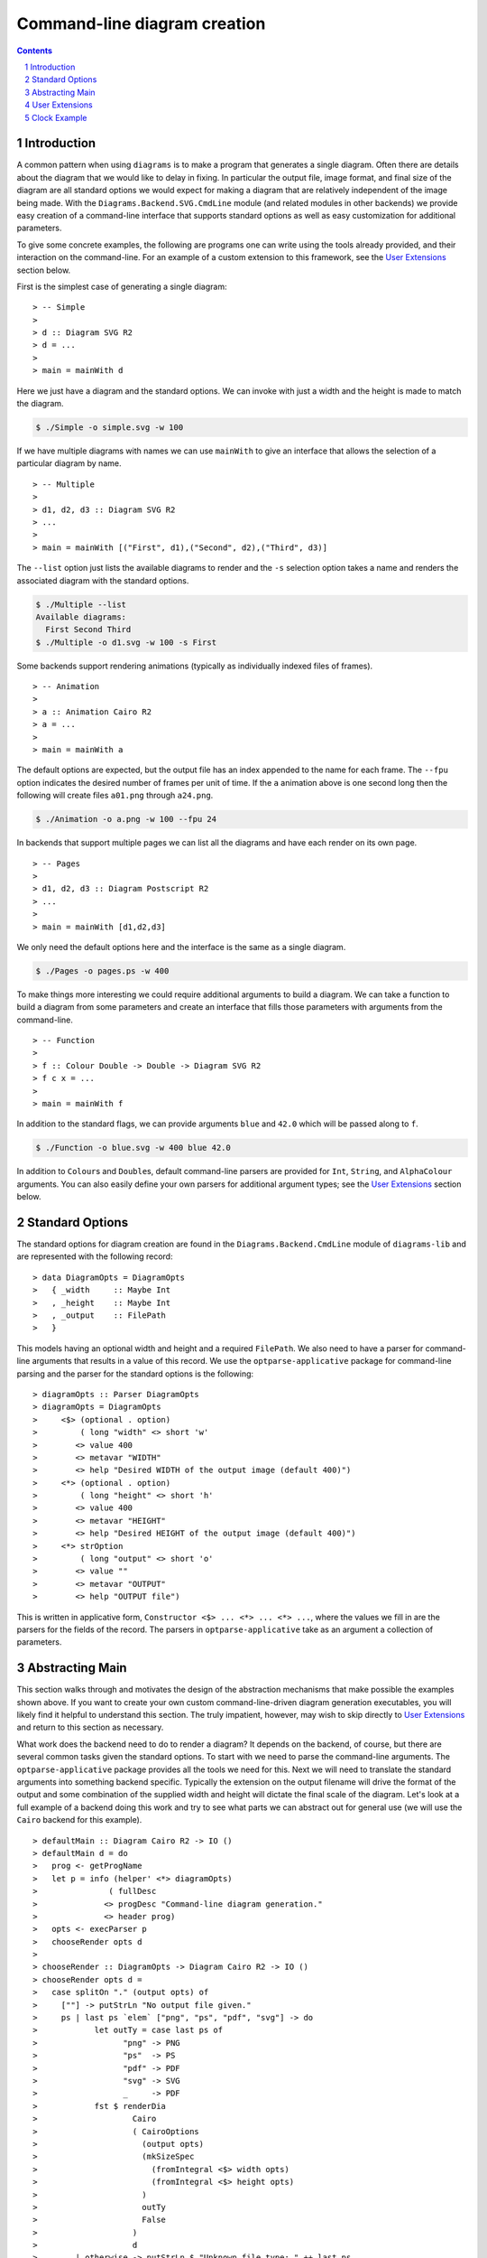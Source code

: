 .. role:: pkg(literal)
.. role:: hs(literal)
.. role:: mod(literal)
.. role:: repo(literal)

.. default-role:: hs
.. sectnum:: :depth: 2

===============================
 Command-line diagram creation
===============================

.. contents:: :depth: 2

Introduction
============

A common pattern when using ``diagrams`` is to make a program that generates a
single diagram.  Often there are details about the diagram that we would like
to delay in fixing.  In particular the output file, image format, and final
size of the diagram are all standard options we would expect for making a
diagram that are relatively independent of the image being made.  With the
`Diagrams.Backend.SVG.CmdLine`:mod: module (and related modules in other
backends) we provide easy creation of a command-line interface that supports
standard options as well as easy customization for additional parameters.

To give some concrete examples, the following are programs one can
write using the tools already provided, and their interaction on the
command-line.  For an example of a custom extension to this framework,
see the `User Extensions`_ section below.

First is the simplest case of generating a single diagram:

.. class:: lhs

::

> -- Simple
>
> d :: Diagram SVG R2
> d = ...
>
> main = mainWith d

Here we just have a diagram and the standard options.  We can invoke
with just a width and the height is made to match the diagram.

.. code-block:: sh

    $ ./Simple -o simple.svg -w 100

If we have multiple diagrams with names we can use `mainWith` to give an
interface that allows the selection of a particular diagram by name.

.. class:: lhs

::

> -- Multiple
>
> d1, d2, d3 :: Diagram SVG R2
> ...
>
> main = mainWith [("First", d1),("Second", d2),("Third", d3)]

The ``--list`` option just lists the available diagrams to render and
the ``-s`` selection option takes a name and renders the associated
diagram with the standard options.

.. code-block:: sh

    $ ./Multiple --list
    Available diagrams:
      First Second Third
    $ ./Multiple -o d1.svg -w 100 -s First

Some backends support rendering animations (typically as individually indexed
files of frames).

.. class:: lhs

::

> -- Animation
>
> a :: Animation Cairo R2
> a = ...
>
> main = mainWith a

The default options are expected, but the output file has an index appended
to the name for each frame.  The ``--fpu`` option indicates the desired number
of frames per unit of time.  If the ``a`` animation above is one second long
then the following will create files ``a01.png`` through ``a24.png``.

.. code-block:: sh

   $ ./Animation -o a.png -w 100 --fpu 24

In backends that support multiple pages we can list all the diagrams and
have each render on its own page.

.. class:: lhs

::

> -- Pages
>
> d1, d2, d3 :: Diagram Postscript R2
> ...
>
> main = mainWith [d1,d2,d3]

We only need the default options here and the interface is the same as a
single diagram.

.. code-block:: sh

    $ ./Pages -o pages.ps -w 400

To make things more interesting we could require additional arguments to
build a diagram.  We can take a function to build a diagram from some
parameters and create an interface that fills those parameters with
arguments from the command-line.

.. class:: lhs

::

> -- Function
>
> f :: Colour Double -> Double -> Diagram SVG R2
> f c x = ...
>
> main = mainWith f

In addition to the standard flags, we can provide arguments ``blue`` and ``42.0`` which
will be passed along to ``f``.

.. code-block:: sh

    $ ./Function -o blue.svg -w 400 blue 42.0

In addition to `Colour`\s and `Double`\s, default command-line parsers are
provided for `Int`, `String`, and `AlphaColour` arguments.  You can
also easily define your own parsers for additional argument types; see
the `User Extensions`_ section below.

Standard Options
================

The standard options for diagram creation are found in the
`Diagrams.Backend.CmdLine`:mod: module of `diagrams-lib`:pkg: and are
represented with the following record:

.. class:: lhs

::

> data DiagramOpts = DiagramOpts
>   { _width     :: Maybe Int
>   , _height    :: Maybe Int
>   , _output    :: FilePath
>   }

This models having an optional width and height and a required `FilePath`.
We also need to have a parser for command-line arguments that results in a
value of this record.  We use the `optparse-applicative`:pkg: package for
command-line parsing and the parser for the standard options is the following:

.. class:: lhs

::

> diagramOpts :: Parser DiagramOpts
> diagramOpts = DiagramOpts
>     <$> (optional . option)
>         ( long "width" <> short 'w'
>        <> value 400
>        <> metavar "WIDTH"
>        <> help "Desired WIDTH of the output image (default 400)")
>     <*> (optional . option)
>         ( long "height" <> short 'h'
>        <> value 400
>        <> metavar "HEIGHT"
>        <> help "Desired HEIGHT of the output image (default 400)")
>     <*> strOption
>         ( long "output" <> short 'o'
>        <> value ""
>        <> metavar "OUTPUT"
>        <> help "OUTPUT file")

This is written in applicative form, `Constructor <$> ... <*> ... <*> ...`,
where the values we fill in are the parsers for the fields of the record.  The
parsers in `optparse-applicative`:pkg: take as an argument a collection of
parameters.

Abstracting Main
================

This section walks through and motivates the design of the abstraction
mechanisms that make possible the examples shown above.  If you want
to create your own custom command-line-driven diagram generation
executables, you will likely find it helpful to understand this
section.  The truly impatient, however, may wish to skip directly to
`User Extensions`_ and return to this section as necessary.

What work does the backend need to do to render a diagram?  It depends
on the backend, of course, but there are several common tasks given
the standard options.  To start with we need to parse the command-line
arguments.  The `optparse-applicative`:pkg: package provides all the
tools we need for this.  Next we will need to translate the standard
arguments into something backend specific.  Typically the extension on
the output filename will drive the format of the output and some
combination of the supplied width and height will dictate the final
scale of the diagram.  Let's look at a full example of a backend doing
this work and try to see what parts we can abstract out for general
use (we will use the `Cairo` backend for this example).

.. class:: lhs

::

> defaultMain :: Diagram Cairo R2 -> IO ()
> defaultMain d = do
>   prog <- getProgName
>   let p = info (helper' <*> diagramOpts)
>               ( fullDesc
>              <> progDesc "Command-line diagram generation."
>              <> header prog)
>   opts <- execParser p
>   chooseRender opts d
>
> chooseRender :: DiagramOpts -> Diagram Cairo R2 -> IO ()
> chooseRender opts d =
>   case splitOn "." (output opts) of
>     [""] -> putStrLn "No output file given."
>     ps | last ps `elem` ["png", "ps", "pdf", "svg"] -> do
>            let outTy = case last ps of
>                  "png" -> PNG
>                  "ps"  -> PS
>                  "pdf" -> PDF
>                  "svg" -> SVG
>                  _     -> PDF
>            fst $ renderDia
>                    Cairo
>                    ( CairoOptions
>                      (output opts)
>                      (mkSizeSpec
>                        (fromIntegral <$> width opts)
>                        (fromIntegral <$> height opts)
>                      )
>                      outTy
>                      False
>                    )
>                    d
>        | otherwise -> putStrLn $ "Unknown file type: " ++ last ps

There are several things that make this structuring of the program inflexible.
Let's consider building a `main` where we accept a function that can produce a
diagram.

.. class:: lhs

::

> functionMain :: (a -> Diagram Cairo R2) -> IO ()

Clearly we cannot use the given function as we have no way to produce an `a`.
So we provide a type class called `Parseable` for associating a parser with the
type that it parses:

.. class:: lhs

::

> class Parseable a where
>    parser :: Parser a

Now we can make more progress.

.. class:: lhs

::

> functionMain :: Parseable a => (a -> Diagram Cairo R2) -> IO ()
> functionMain f = do
>   prog <- getProgName
>   let p = info (helper' <*> ((,) <$> diagramOpts <*> parser))
>               ( fullDesc
>              <> progDesc "Command-line diagram generation."
>              <> header prog)
>   (opts,a) <- execParser p
>   chooseRender opts (f a)

The only parts so far that are backend specific are the type of the final
diagram and `chooseRender`, though we may want other parts may be subject to
customization.  We will split this into four parts, the type of the options
needed, the action of parsing the command-line, the backend specific rendering,
and an entry point for the library consumer.  We will give this the brilliant
name `Mainable`.

.. class:: lhs

::

> class Mainable d where
>    type MainOpts d :: *
>
>    mainArgs   :: Parseable (MainOpts d) => d -> IO (MainOpts d)
>    mainRender :: MainOpts d -> d -> IO ()
>    mainWith   :: Parseable (MainOpts d) => d -> IO ()

There is one associated type and three class methods.  Let's consider the
instance of `Mainable` for a simple diagram with type `Diagram Cairo R2`:

.. class:: lhs

::

> instance Mainable (Diagram Cairo R2) where

The associated type indicates what options we will want to be parsed
from the command-line.  In this case we will just use the standard
options:

.. class:: lhs

::

>     type MainOpts (Diagram Cairo R2) = DiagramOpts

The `mainArgs` method is nearly what we had before.  In this case there isn't
anything backend specific, so instead of an instance implementation we will
show the default implementation for `mainArgs`.  Instead of a specific parser
`diagramOpts` we have a constraint `Parseable (MainOpts d)` allowing us to use
`parser` where we had `diagramsOpts`.  The parser from the constraint is combined with some
additional standard configuration for the program name and the right kind of
help message.  Running the `mainArgs` IO action results in either the program
quitting with a parse error or help message, or the program continuing with the
parsed value.  Also note that we need the diagram to be passed to `mainArgs`
only to fix the type so we can use our associated type function `MainOpts`.

.. class:: lhs

::

>     mainArgs :: Parseable (MainOpts d) => d -> IO (MainOpts d)
>     mainArgs _ = do
>       prog <- getProgName
>       let p = info (helper' <*> parser)
>                   ( fullDesc
>                  <> progDesc "Command-line diagram generation."
>                  <> header prog)
>       execParser p

The next method to implement is the `mainRender` method.  Here we can just use
the `chooseRender` function we had before, handling all the backend specific
interpretation of the standard arguments.

.. class:: lhs

::

>     mainRender :: DiagramOpts -> Diagram Cairo R2 -> IO ()
>     mainRender = chooseRender

Finally we have `mainWith` which joins the previous parts to make an entry point
for users of the backend to build their programs.  In this example we take as an
argument the `Diagram Cairo R2` and result in a complete program.  Again, we can
get away with the default implementation.

.. class:: lhs

::

>     mainWith :: Parseable (MainOpts d) => d -> IO ()
>     mainWith d = do
>         opts <- mainArgs d
>         mainRender opts d

Now let's try a much harder instance.  We want to be able to handle
functions whose final result has a `Mainable` instance, but require
some `Parseable` arguments first.  The tricky part of this instance is
that we need to know up front what *all* our arguments are going to be
in order to be able to parse them.  It sounds tempting to peel off one
argument at a time, parse, apply, and recurse with one less argument;
but this does not work.  To facilitate collecting the arguments, we
make a new type class that has associated types for all the
arguments of the type and the final result of the type.  It will also
contain a function to perform the application of all the arguments and
give the final result.

.. class:: lhs

::

> class ToResult d where
>     type Args d :: *
>     type ResultOf d :: *
>
>     toResult :: d -> Args d -> ResultOf d

We will need a base case for when we have reached the final result.  It needs
no arguments so we use the unit type for `Args` and the final result is just
the diagram itself.

.. class:: lhs

::

> instance ToResult (Diagram b v) where
>     type Args (Diagram b v) = ()
>     type ResultOf (Diagram b v) = Diagram b v
>
>     toResult d _ = d

Now we can write the inductive case of a function resulting in something with
a `ToResult` instance.

.. class:: lhs

::

> instance ToResult d => ToResult (a -> d) where
>     type Args (a -> d) = (a, Args d)
>     type ResultOf (a -> d) = ResultOf d
>
>     toResult f (a,args) = toResult (f a) args

Here `Args` is the product of the argument and any arguments that `d` demands.
The final result is the final result of `d` and to produce a result we apply
one argument and recurse to `d`'s `ToResult` instance.

Now that we have `ToResult` to work with, we can write the type for the instance
of `Mainable` that we want:

.. class:: lhs

::

> instance (Parseable a, Parseable (Args d), ToResult d, Mainable (ResultOf d))
>         => Mainable (a -> d) where

.. container:: exercises

  #. Think about this type for a bit.

Now we need a type for `MainOpts (a -> d)` and at least an implementation for
`mainRender`.  Remember the purpose of `MainOpts` is to give a type for all
the arguments needed.  We will need the `MainOpts` from the final result and
some structure containing all the function arguments.  Note that we rely on
having a `Parseable` instance for products.

.. class:: lhs

::

>     type MainOpts (a -> d) = (MainOpts (ResultOf (a -> d)), Args (a -> d))

Our `mainRender` will be handed a value of this type and a function of our
instance type.  We can use `toResult` to apply the second part of the pair
to the function and hand the final result off to the final result's `Mainable`
instance along with its required options.

.. class:: lhs

::

>     mainRender (opts, a) f = mainRender opts (toResult f a)

Now we compile and cross our fingers!

User Extensions
===============

You can easily build on top of this framework to create executables
taking your own custom command-line flags.  This section walks through
a simple example.

Suppose we want to make "flippable" diagrams: a single executable that
can render either a diagram or its mirror image, depending on a
command-line flag.  Of course we also want to support all the usual
command-line options like ``--width``, ``--height``, ``--output``, and
so on.  The framework described above---together with the
composability of `optparse-applicative`:pkg:\-based command-line
parsers---makes this very easy to do.

First, some pragmas and imports:

.. class:: lhs

::

> {-# LANGUAGE FlexibleInstances         #-}
> {-# LANGUAGE NoMonomorphismRestriction #-}
> {-# LANGUAGE TypeFamilies              #-}
>
> import           Diagrams.Backend.CmdLine
> import           Diagrams.Backend.SVG.CmdLine
> import           Diagrams.Prelude             hiding ((<>))
> import           Options.Applicative

(Unfortunately, `Options.Applicative`:mod: re-exports the `(<>)` from
``Data.Monoid``, whereas `Diagrams.Prelude`:mod: re-exports the one
from ``Data.Semigroup``.)

We now create a newtype for "flippable" things:

.. class:: lhs

::

> newtype Flippable a = Flippable a

We need a newtype since we need to make a `Mainable` instance which is
different than the default instance for `Diagram SVG R2`.

We create a data structure to contain our new command-line options,
along with a `Parseable` instance for it.  In this case we just want a
single `Bool` value, corresponding to a new command-line switch
``--flipped`` along with an appropriate help message

.. class:: lhs

::

> data FlipOpts = FlipOpts Bool
>
> instance Parseable FlipOpts where
>   parser = FlipOpts <$> switch (long "flipped" <> help "Flip the diagram L-R")

For help on constructing command-line parsers, see the documentation
for the `optparse-applicative`:pkg: package; you can also look at the
source code of `Diagrams.Backend.CmdLine`:mod: for some examples.

Finally, we create a `Mainable` instance for flippable diagrams.  The
`MainOpts` for flippable diagrams consists of a pair of our new
`FlipOpts` along with the `MainOpts` for diagrams.  To implement
`mainRender`, we take in our options and a flippable diagram, and pass
the diagram-specific options along to the `mainRender` method for
diagrams, flipping the diagram appropriately.

.. class:: lhs

::

> instance Mainable (Flippable (Diagram SVG R2)) where
>   type MainOpts (Flippable (Diagram SVG R2)) = (MainOpts (Diagram SVG R2), FlipOpts)
>
>   mainRender (opts, FlipOpts f) (Flippable d) = mainRender opts ((if f then reflectX else id) d)

Let's try it out!

.. class:: lhs

::

> d :: Diagram SVG R2
> d = square 1 # fc red ||| square 1 # fc blue
>
> main = mainWith (Flippable d)

Note the ``--flipped`` option in the help message:

::

  $ ./Flippable --help

  Flippable

  Usage: Flippable [-w|--width WIDTH] [-h|--height HEIGHT] [-o|--output OUTPUT] [-l|--loop] [-s|--src ARG] [-i|--interval INTERVAL] [--flipped]
    Command-line diagram generation.

  Available options:
    -?,--help                Show this help text
    -w,--width WIDTH         Desired WIDTH of the output image (default 400)
    -h,--height HEIGHT       Desired HEIGHT of the output image (default 400)
    -o,--output OUTPUT       OUTPUT file
    -l,--loop                Run in a self-recompiling loop
    -s,--src ARG             Source file to watch
    -i,--interval INTERVAL   When running in a loop, check for changes every INTERVAL seconds.
    --flipped                Flip the diagram L-R

And running it yields:

.. code-block:: sh

    $ ./Flippable -o Flippable.svg -w 400

.. class:: dia

::

> example = square 1 # fc red ||| square 1 # fc blue

.. code-block:: sh

    $ ./Flippable -o Flippable.svg -w 400 --flipped

.. class:: dia

::

> example = square 1 # fc blue ||| square 1 # fc red

It works!

It is also worth noting that for this simple example, *we actually did
not need the* `Flippable` *wrapper or* `Mainable` *instance at all*!
Given only the `FlipOpts` type and its `Parseable` instance, we can
simply write

.. class:: lhs

::

> main = mainWith (\(FlipOpts f) -> (if f then reflectX else id) d)

which gives us *exactly the same program*!  Indeed, if you squint at
the function instance for `Mainable` and the instance we wrote for
`Flippable`, you can see that our instance is a direct specialization
of the more general one.

Clock Example
=============

We may want to build diagrams based on the state of the world.  For
instance, if we want to build a diagram of a clock we will want to
know what time it is.  Consider the following program.

.. class:: lhs

::

> import Diagrams.Prelude
> import Diagrams.Backend.SVG.CmdLine
> import Diagrams.Coordinates
> import Data.Time
> 
> clock :: UTCTime -> Diagram B R2
> clock t = circle 11 # lw 2 <> bigHand # f 12 h <> littleHand # f 60 m
>        <> circle 1  # fc black # lw 0
>   where
>     s = realToFrac $ utctDayTime t :: Double
>     m = s / 60
>     h = m / 60
> 
>     bigHand    = (0 ^& (-1.5)) ~~ (0 ^&  8) # lw 0.5
>     littleHand = (0 ^& (-2))   ~~ (0 ^& 10) # lw 0.2
>     f n v = rotate (Turn (- v / n))
> 
> main = mainWith (clock <$> getCurrentTime)

Running we get:

.. class:: dia

::

> import Diagrams.Prelude
> import Diagrams.Backend.SVG.CmdLine
> import Diagrams.Coordinates
> import Data.Time
> 
> clock :: UTCTime -> Diagram B R2
> clock t = circle 11 # lw 2 <> bigHand # f 12 h <> littleHand # f 60 m
>        <> circle 1  # fc black # lw 0
>   where
>     s = realToFrac $ utctDayTime t :: Double
>     m = s / 60
>     h = m / 60
> 
>     bigHand    = (0 ^& (-1.5)) ~~ (0 ^&  8) # lw 0.5
>     littleHand = (0 ^& (-2))   ~~ (0 ^& 10) # lw 0.2
>     f n v = rotate (Turn (- v / n))
>
> example = clock $ read "2013-11-19 03:14:15.926535 UTC" 

This uses the `Mainable d => Mainable (IO d)` instance to allow our
effectful clock generator.  However, we could have just as well avoided
this instance, writing instead:

.. class:: lhs

::

> main = do
>     t <- getCurrentTime
>     mainWith (clock t)

This instance is quite convenient, however, especially when we want our IO action
to depend on some command-line option.  The following exercises should be helpful
in gaining practice working with IO and options by modifing the clock example into
a useful clock making program.

.. container:: exercises

   #. Modify the example so it can take a time as a command-line
      option, but if one is not given, it uses the current time.

   #. Modify `clock` to take a `ClockStyle` argument that includes options for
      various visual styles for the clock.  For instance `ClockStyle` could 
      include a color for the clock background, a flag for turning on hour
      marks, or a flag for including a second hand.
